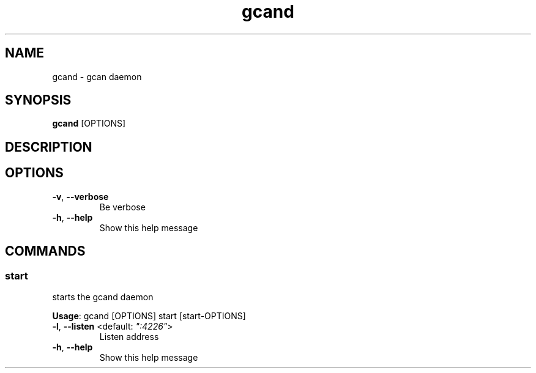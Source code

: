 .TH gcand 1 ""
.SH NAME
gcand \- gcan daemon
.SH SYNOPSIS
\fBgcand\fP [OPTIONS]
.SH DESCRIPTION

.SH OPTIONS
.TP
\fB\fB\-v\fR, \fB\-\-verbose\fR\fP
Be verbose
.TP
\fB\fB\-h\fR, \fB\-\-help\fR\fP
Show this help message
.SH COMMANDS
.SS start
starts the gcand daemon

\fBUsage\fP: gcand [OPTIONS] start [start-OPTIONS]
.TP
.TP
\fB\fB\-l\fR, \fB\-\-listen\fR <default: \fI":4226"\fR>\fP
Listen address
.TP
\fB\fB\-h\fR, \fB\-\-help\fR\fP
Show this help message
